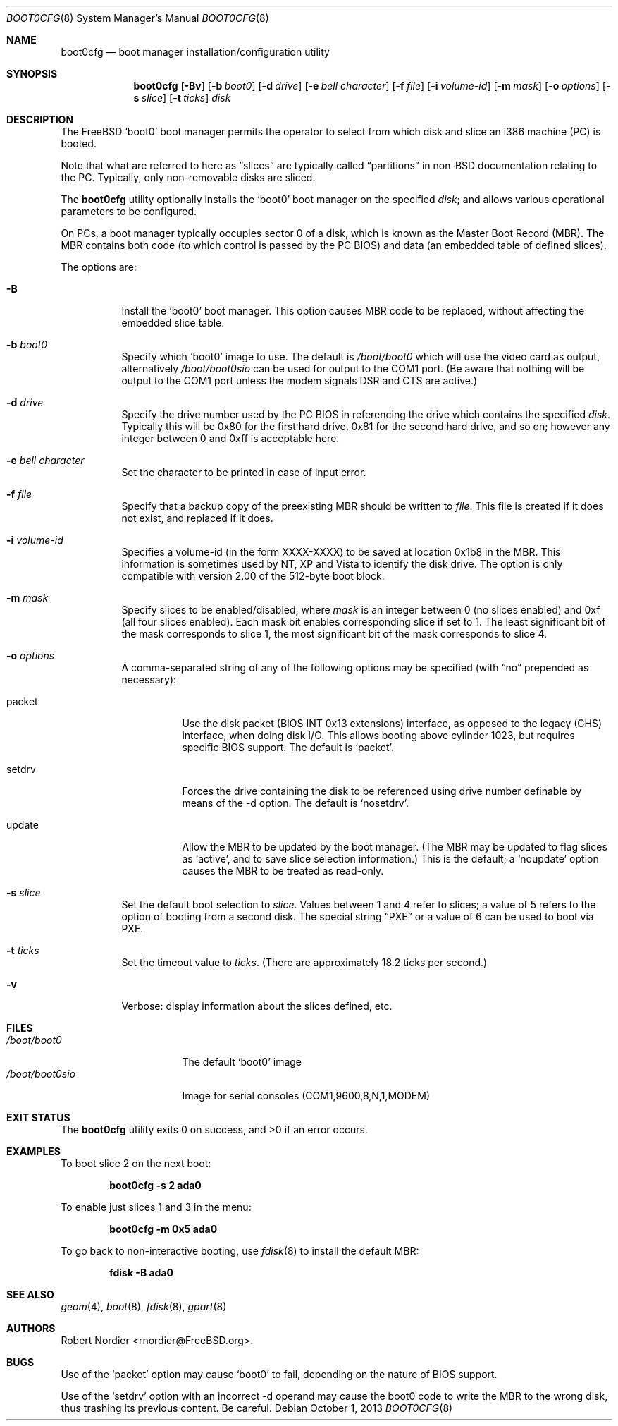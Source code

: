 .\" Copyright (c) 1999 Robert Nordier
.\" All rights reserved.
.\"
.\" Redistribution and use in source and binary forms, with or without
.\" modification, are permitted provided that the following conditions
.\" are met:
.\" 1. Redistributions of source code must retain the above copyright
.\"    notice, this list of conditions and the following disclaimer.
.\" 2. Redistributions in binary form must reproduce the above copyright
.\"    notice, this list of conditions and the following disclaimer in the
.\"    documentation and/or other materials provided with the distribution.
.\"
.\" THIS SOFTWARE IS PROVIDED BY THE AUTHOR AND CONTRIBUTORS``AS IS'' AND
.\" ANY EXPRESS OR IMPLIED WARRANTIES, INCLUDING, BUT NOT LIMITED TO, THE
.\" IMPLIED WARRANTIES OF MERCHANTABILITY AND FITNESS FOR A PARTICULAR
.\" PURPOSE ARE DISCLAIMED.  IN NO EVENT SHALL THE AUTHOR OR CONTRIBUTORS
.\" BE LIABLE FOR ANY DIRECT, INDIRECT, INCIDENTAL, SPECIAL, EXEMPLARY,
.\" OR CONSEQUENTIAL DAMAGES (INCLUDING, BUT NOT LIMITED TO, PROCUREMENT
.\" OF SUBSTITUTE GOODS OR SERVICES; LOSS OF USE, DATA, OR PROFITS; OR
.\" BUSINESS INTERRUPTION) HOWEVER CAUSED AND ON ANY THEORY OF LIABILITY,
.\" WHETHER IN CONTRACT, STRICT LIABILITY, OR TORT (INCLUDING NEGLIGENCE
.\" OR OTHERWISE) ARISING IN ANY WAY OUT OF THE USE OF THIS SOFTWARE,
.\" EVEN IF ADVISED OF THE POSSIBILITY OF SUCH DAMAGE.
.\"
.\" $FreeBSD: release/10.1.0/usr.sbin/boot0cfg/boot0cfg.8 255977 2013-10-01 18:41:53Z pluknet $
.\"
.Dd October 1, 2013
.Dt BOOT0CFG 8
.Os
.Sh NAME
.Nm boot0cfg
.Nd boot manager installation/configuration utility
.Sh SYNOPSIS
.Nm
.Op Fl Bv
.Op Fl b Ar boot0
.Op Fl d Ar drive
.Op Fl e Ar bell character
.Op Fl f Ar file
.Op Fl i Ar volume-id
.Op Fl m Ar mask
.Op Fl o Ar options
.Op Fl s Ar slice
.Op Fl t Ar ticks
.Ar disk
.Sh DESCRIPTION
The
.Fx
.Sq boot0
boot manager permits the operator to select from which disk and
slice an i386 machine (PC) is booted.
.Pp
Note that what are referred to here as
.Dq slices
are typically called
.Dq partitions
in
.No non- Ns Bx
documentation relating to the PC.
Typically, only non-removable disks are sliced.
.Pp
The
.Nm
utility optionally installs the
.Sq boot0
boot manager on the specified
.Ar disk ;
and allows various operational parameters to be configured.
.Pp
On PCs, a boot manager typically occupies sector 0 of a disk, which is
known as the Master Boot Record (MBR).
The MBR contains both code (to which control is passed by the PC BIOS)
and data (an embedded table of defined slices).
.Pp
The options are:
.Bl -tag -width indent
.It Fl B
Install the
.Sq boot0
boot manager.
This option causes MBR code to be replaced, without
affecting the embedded slice table.
.It Fl b Ar boot0
Specify which
.Sq boot0
image to use.
The default is
.Pa /boot/boot0
which will use the video card as output, alternatively
.Pa /boot/boot0sio
can be used for output to the COM1 port.
(Be aware that nothing will be output to the COM1 port unless the
modem signals DSR and CTS are active.)
.It Fl d Ar drive
Specify the drive number used by the PC BIOS in referencing the drive
which contains the specified
.Ar disk .
Typically this will be 0x80 for the first hard drive, 0x81 for the
second hard drive, and so on; however any integer between 0 and 0xff
is acceptable here.
.It Fl e Ar bell character
Set the character to be printed in case of input error.
.It Fl f Ar file
Specify that a backup copy of the preexisting MBR should be written to
.Ar file .
This file is created if it does not exist, and replaced if it does.
.It Fl i Ar volume-id
Specifies a volume-id (in the form XXXX-XXXX) to be saved at location
0x1b8 in the MBR. This information is sometimes used by NT, XP and Vista
to identify the disk drive. The option is only compatible with version 2.00
of the 512-byte boot block.
.It Fl m Ar mask
Specify slices to be enabled/disabled, where
.Ar mask
is an integer between 0 (no slices enabled) and 0xf (all four slices
enabled).
Each mask bit enables corresponding slice if set to 1.
The least significant bit of the mask corresponds to slice 1,
the most significant bit of the mask corresponds to slice 4.
.It Fl o Ar options
A comma-separated string of any of the following options may be
specified (with
.Dq no
prepended as necessary):
.Bl -tag -width indent
.It packet
Use the disk packet (BIOS INT 0x13 extensions) interface,
as opposed to the legacy (CHS) interface, when doing disk I/O.
This allows booting above cylinder 1023, but requires specific
BIOS support.
The default is
.Sq packet .
.It setdrv
Forces the drive containing the disk to be referenced using drive
number definable by means of the -d option.
The default is
.Sq nosetdrv .
.It update
Allow the MBR to be updated by the boot manager.
(The MBR may be updated to flag slices as
.Sq active ,
and to save slice selection information.)
This is the default; a
.Sq noupdate
option causes the MBR to be treated as read-only.
.El
.It Fl s Ar slice
Set the default boot selection to
.Ar slice .
Values between 1 and 4 refer to slices; a value of 5 refers to the
option of booting from a second disk.
The special string
.Dq PXE
or a value of 6 can be used to boot via PXE.
.It Fl t Ar ticks
Set the timeout value to
.Ar ticks .
(There are approximately 18.2 ticks per second.)
.It Fl v
Verbose: display information about the slices defined, etc.
.El
.Sh FILES
.Bl -tag -width /boot/boot0sio -compact
.It Pa /boot/boot0
The default
.Sq boot0
image
.It Pa /boot/boot0sio
Image for serial consoles (COM1,9600,8,N,1,MODEM)
.El
.Sh EXIT STATUS
.Ex -std
.Sh EXAMPLES
To boot slice 2 on the next boot:
.Pp
.Dl "boot0cfg -s 2 ada0"
.Pp
To enable just slices 1 and 3 in the menu:
.Pp
.Dl "boot0cfg -m 0x5 ada0"
.Pp
To go back to non-interactive booting, use
.Xr fdisk 8
to install the default MBR:
.Pp
.Dl "fdisk -B ada0"
.Sh SEE ALSO
.Xr geom 4 ,
.Xr boot 8 ,
.Xr fdisk 8 ,
.Xr gpart 8
.Sh AUTHORS
.An Robert Nordier Aq rnordier@FreeBSD.org .
.Sh BUGS
Use of the
.Sq packet
option may cause
.Sq boot0
to fail, depending on the nature of BIOS support.
.Pp
Use of the
.Sq setdrv
option with an incorrect -d operand may cause the boot0 code
to write the MBR to the wrong disk, thus trashing its previous
content.  Be careful.

